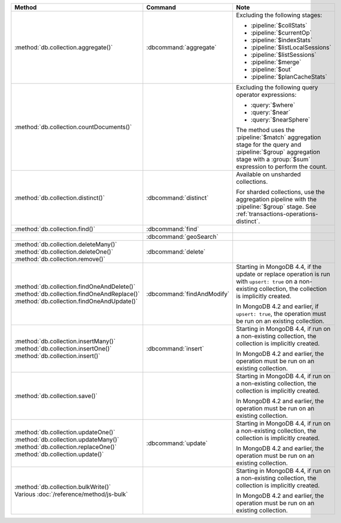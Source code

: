 .. list-table::
   :header-rows: 1
   :widths: 50 20 30

   * - Method
     - Command
     - Note

   * - :method:`db.collection.aggregate()` 
     - :dbcommand:`aggregate`
     - Excluding the following stages:

       - :pipeline:`$collStats`
       - :pipeline:`$currentOp`
       - :pipeline:`$indexStats`
       - :pipeline:`$listLocalSessions`
       - :pipeline:`$listSessions`
       - :pipeline:`$merge`
       - :pipeline:`$out`
       - :pipeline:`$planCacheStats`

   * - :method:`db.collection.countDocuments()` 
     -

     - Excluding the following query operator expressions:
     
       - :query:`$where`
       - :query:`$near`
       - :query:`$nearSphere`

       The method uses the :pipeline:`$match` aggregation stage for the
       query and :pipeline:`$group` aggregation stage with a
       :group:`$sum` expression to perform the count.

   * - :method:`db.collection.distinct()`
     - :dbcommand:`distinct`
     - Available on unsharded collections.
       
       | For sharded collections, use the aggregation pipeline with the
         :pipeline:`$group` stage. See :ref:`transactions-operations-distinct`.
       

   * - :method:`db.collection.find()`
     - :dbcommand:`find`
     - 

   * - 
     - :dbcommand:`geoSearch`
     - 

   * - | :method:`db.collection.deleteMany()`
       | :method:`db.collection.deleteOne()`
       | :method:`db.collection.remove()`

     - :dbcommand:`delete`
     - 

   * - | :method:`db.collection.findOneAndDelete()`
       | :method:`db.collection.findOneAndReplace()`
       | :method:`db.collection.findOneAndUpdate()`

     - :dbcommand:`findAndModify`

     - Starting in MongoDB 4.4, if the update or replace operation is
       run with ``upsert: true`` on a non-existing collection, the
       collection is implicitly created.

       In MongoDB 4.2 and earlier, if ``upsert: true``, the operation
       must be run on an existing collection.
       
       .. seealso::

          :ref:`transactions-operations-ddl`

   * - | :method:`db.collection.insertMany()`
       | :method:`db.collection.insertOne()`
       | :method:`db.collection.insert()`

     - :dbcommand:`insert`

     - Starting in MongoDB 4.4, if run on a non-existing
       collection, the collection is implicitly created.
       
       In MongoDB 4.2 and earlier, the operation must be run on an
       existing collection.
       
       .. seealso::

          :ref:`transactions-operations-ddl`

   * - :method:`db.collection.save()`
     - 
     - Starting in MongoDB 4.4, if run on a non-existing
       collection, the collection is implicitly created.
       
       In MongoDB 4.2 and earlier, the operation must be run on an
       existing collection.

       .. seealso::

          :ref:`transactions-operations-ddl`

   * - | :method:`db.collection.updateOne()`
       | :method:`db.collection.updateMany()`
       | :method:`db.collection.replaceOne()`
       | :method:`db.collection.update()`

     - :dbcommand:`update`

     - Starting in MongoDB 4.4, if run on a non-existing
       collection, the collection is implicitly created.
       
       In MongoDB 4.2 and earlier, the operation must be run on an
       existing collection.

       .. seealso::

          :ref:`transactions-operations-ddl`

   * - | :method:`db.collection.bulkWrite()`
       | Various :doc:`/reference/method/js-bulk`
     - 
     - Starting in MongoDB 4.4, if run on a non-existing
       collection, the collection is implicitly created.
       
       In MongoDB 4.2 and earlier, the operation must be run on an
       existing collection.
       
       .. seealso::

          :ref:`transactions-operations-ddl`
